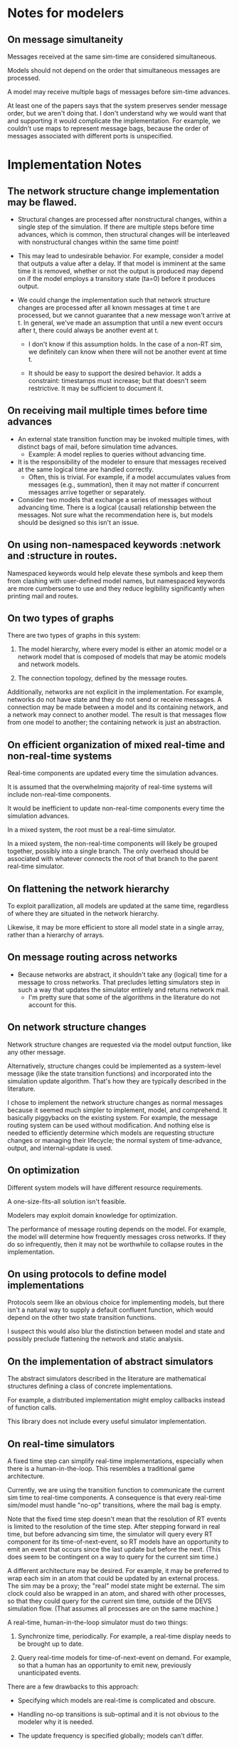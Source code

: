 * Notes for modelers
** On message simultaneity

   Messages received at the same sim-time are considered simultaneous.

   Models should not depend on the order that simultaneous messages are
   processed.

   A model may receive multiple bags of messages before sim-time advances.

   At least one of the papers says that the system preserves sender message
   order, but we aren't doing that. I don't understand why we would want that
   and supporting it would complicate the implementation. For example, we
   couldn't use maps to represent message bags, because the order of messages
   associated with different ports is unspecified.
* Implementation Notes
** The network structure change implementation may be flawed.

   - Structural changes are processed after nonstructural changes, within a
     single step of the simulation. If there are multiple steps before time
     advances, which is common, then structural changes will be interleaved with
     nonstructural changes within the same time point!

   - This may lead to undesirable behavior. For example, consider a model that
     outputs a value after a delay. If that model is imminent at the same time
     it is removed, whether or not the output is produced may depend on if the
     model employs a transitory state (ta=0) before it produces output.

   - We could change the implementation such that network structure changes are
     processed after all known messages at time t are processed, but we cannot
     guarantee that a new message won't arrive at t. In general, we've made an
     assumption that until a new event occurs after t, there could always be
     another event at t.

     - I don't know if this assumption holds. In the case of a non-RT sim, we
       definitely can know when there will not be another event at time t.

     - It should be easy to support the desired behavior. It adds a constraint:
       timestamps must increase; but that doesn't seem restrictive. It may be
       sufficient to document it.

** On receiving mail multiple times before time advances
   - An external state transition function may be invoked multiple times, with
     distinct bags of mail, before simulation time advances.
     - Example: A model replies to queries without advancing time.
   - It is the responsibility of the modeler to ensure that messages received at
     the same logical time are handled correctly.
     - Often, this is trivial. For example, if a model accumulates values from
       messages (e.g., summation), then it may not matter if concurrent messages
       arrive together or separately.
   - Consider two models that exchange a series of messages without advancing
     time. There is a logical (causal) relationship between the messages. Not
     sure what the recommendation here is, but models should be designed so this
     isn't an issue.
** On using non-namespaced keywords :network and :structure in routes.

   Namespaced keywords would help elevate these symbols and keep them from
   clashing with user-defined model names, but namespaced keywords are more
   cumbersome to use and they reduce legibility significantly when printing mail
   and routes.

** On two types of graphs

   There are two types of graphs in this system:

   1. The model hierarchy, where every model is either an atomic model or a
      network model that is composed of models that may be atomic models and
      network models.

   2. The connection topology, defined by the message routes.

   Additionally, networks are not explicit in the implementation. For example,
   networks do not have state and they do not send or receive messages. A
   connection may be made between a model and its containing network, and a
   network may connect to another model. The result is that messages flow from
   one model to another; the containing network is just an abstraction.

** On efficient organization of mixed real-time and non-real-time systems

   Real-time components are updated every time the simulation advances.

   It is assumed that the overwhelming majority of real-time systems will
   include non-real-time components.

   It would be inefficient to update non-real-time components every time the
   simulation advances.

   In a mixed system, the root must be a real-time simulator.

   In a mixed system, the non-real-time components will likely be grouped
   together, possibly into a single branch. The only overhead should be
   associated with whatever connects the root of that branch to the parent
   real-time simulator.

** On flattening the network hierarchy

   To exploit parallization, all models are updated at the same time, regardless
   of where they are situated in the network hierarchy.

   Likewise, it may be more efficient to store all model state in a single
   array, rather than a hierarchy of arrays.

** On message routing across networks
   - Because networks are abstract, it shouldn't take any (logical) time for a
     message to cross networks. That precludes letting simulators step in such a
     way that updates the simulator entirely and returns network mail.
     - I'm pretty sure that some of the algorithms in the literature do not
       account for this.
** On network structure changes

   Network structure changes are requested via the model output function, like
   any other message.

   Alternatively, structure changes could be implemented as a system-level
   message (like the state transition functions) and incorporated into the
   simulation update algorithm. That's how they are typically described in the
   literature.

   I chose to implement the network structure changes as normal messages because
   it seemed much simpler to implement, model, and comprehend. It basically
   piggybacks on the existing system. For example, the message routing system
   can be used without modification. And nothing else is needed to efficiently
   determine which models are requesting structure changes or managing their
   lifecycle; the normal system of time-advance, output, and internal-update is
   used.

** On optimization

   Different system models will have different resource requirements.

   A one-size-fits-all solution isn't feasible.

   Modelers may exploit domain knowledge for optimization.

   The performance of message routing depends on the model. For example, the
   model will determine how frequently messages cross networks. If they do so
   infrequently, then it may not be worthwhile to collapse routes in the
   implementation.

** On using protocols to define model implementations

   Protocols seem like an obvious choice for implementing models, but there
   isn't a natural way to supply a default confluent function, which would
   depend on the other two state transition functions.

   I suspect this would also blur the distinction between model and state and
   possibly preclude flattening the network and static analysis.

** On the implementation of abstract simulators

   The abstract simulators described in the literature are mathematical
   structures defining a class of concrete implementations.

   For example, a distributed implementation might employ callbacks instead of
   function calls.

   This library does not include every useful simulator implementation.

** On real-time simulators

   A fixed time step can simplify real-time implementations, especially when
   there is a human-in-the-loop. This resembles a traditional game architecture.

   Currently, we are using the transition function to communicate the current
   sim time to real-time components. A consequence is that every real-time
   sim/model must handle "no-op" transitions, where the mail bag is empty.

   Note that the fixed time step doesn't mean that the resolution of RT events
   is limited to the resolution of the time step. After stepping forward in real
   time, but before advancing sim time, the simulator will query every RT
   component for its time-of-next-event, so RT models have an opportunity to
   emit an event that occurs since the last update but before the next. (This
   does seem to be contingent on a way to query for the current sim time.)

   A different architecture may be desired. For example, it may be preferred to
   wrap each sim in an atom that could be updated by an external process. The
   sim may be a proxy; the "real" model state might be external. The sim clock
   could also be wrapped in an atom, and shared with other processes, so that
   they could query for the current sim time, outside of the DEVS simulation
   flow. (That assumes all processes are on the same machine.)

   A real-time, human-in-the-loop simulator must do two things:

   1. Synchronize time, periodically. For example, a real-time display needs to
      be brought up to date.

   2. Query real-time models for time-of-next-event on demand. For example, so
      that a human has an opportunity to emit new, previously unanticipated
      events.

   There are a few drawbacks to this approach:

   - Specifying which models are real-time is complicated and obscure.

   - Handling no-op transitions is sub-optimal and it is not obvious to the
     modeler why it is needed.

   - The update frequency is specified globally; models can't differ.

** On compressing routes
   - I think I determined that this wouldn't make as big of an impact as I
     originally assumed.
   - We shouldn't restrict connections, because compressed routes may violate
     those restrictions.
*** Incomplete code, with documentation and notes.
(defn connect
  [pkg [snd-name snd-port rcv-name rcv-port input-fn]]
  ;; In the connections graph, nodes are [name port] pairs (not models!). A path
  ;; between two models is either simple: between two atomic models in the same
  ;; network, or it may be composed of multiple segments that span networks.

  ;; A proper path suffix is a path that terminates in an atomic model.

  ;; fwd is a trie and a DAG. Each path in the trie represents one forward edge
  ;; in the DAG. The height of the DAG is equal to the depth of the network
  ;; hierarchy. The graph may contain incomplete paths, which start and/or end
  ;; with a network.

  ;; opt is a compressed version of fwd. The opt DAG has depth = 1. opt replaces
  ;; each proper suffix path in fwd with a single compressed edge from the
  ;; current node to a terminal node.

  ;; For example, if fwd = {A-B, B-C, C-D}, then opt = {A-D, B-D, C-D}.

  ;; If D is a network, however, then opt = {}, because there are no paths from
  ;; any node to a terminal.

  ;; opt really is {A-D_1, B-D_1, C-D_1}, because there can be more than one
  ;; path from a node to another.

  ;; The basic idea is to get all of the suffix paths below the new
  ;; connection, if there are any, and then start moving up,
  ;; following the reverse graph, recording compressed connections.

  ;; We may need another data structure to map from component-fns ->
  ;; combined-fns, to support delete, since we can't expect function
  ;; compositions to compare equally.

  (let [network? (fn [x] (not (contains? (:state pkg) x)))]
    ;; Use paths as canonical names for models in a flattened
    ;; hierarchy. Substitute internal :network references with the model's
    ;; external name.
    (let [snd-path (if (= :network snd-name)
                     *path*
                     (conj *path* snd-name))
          rcv-path (if (= :network rcv-name)
                     *path*
                     (conj *path* rcv-name))]
      (let [{:keys [fwd rev opt]} pkg]
        (let [fwd (assoc-in fwd [snd-path snd-port rcv-path rcv-port] input-fn)
              rev (assoc-in rev [rcv-path rcv-port snd-path snd-port] input-fn)
              ;; Propagate compressed paths up through the network. This is an
              ;; online algorithm. It precomputes all of the path traversals.

              ;; Use a prefix table and a suffix table. That will be easier to
              ;; understand.

              ;; Find each set and compute prefixes X [new] x suffixes.

              ;; The tradeoff with this approach is the memory use and the
              ;; maintenance of the prefix and suffix tables, with no guarantee
              ;; that any of it will ever be needed. This may be optimal for
              ;; some simulations.

              ;; For example, there could be a signal that originates deep
              ;; inside a model and travels deep down into many others, but the
              ;; signal is rare, like an alarm. It could require a lot of work
              ;; to build all of those connections and they may never be used.

              ;; How could this be lazy?

              ;; Would it be better to cache routes?

              ;; We should abstract this API. There isn't a one-size-fits-all
              ;; implementation. We just need connect, disconnect, and route.

              ;; Also, optimizing this lookup is not the main reason to flatten
              ;; the hierarchy, parallel updates is.

              ;; This could be even more efficient through static analysis of
              ;; the network topology: all possible models, ports, connections,
              ;; etc.

              ;; The simple method needs to batch values at each step of the
              ;; traversal.


              opt (loop [connections (cond
                                       ;; If the new connection terminates at a network,
                                       ;; get any compressed paths rooted there, and
                                       ;; extend each with this new segment.
                                       (network? rcv-path) (for [[rcv-path' rcv-port'->fs] (get-in opt [rcv-path rcv-port])
                                                                 [rcv-port' fs]            rcv-port'->fs
                                                                 f                         fs]
                                                             [snd-path snd-port rcv-path' rcv-port' (comp f input-fn)])
                                       ;; If the new connection terminates at an atomic
                                       ;; model, then it is already compressed.
                                       :else               [[snd-path snd-port rcv-path rcv-port input-fn]])
                         opt         opt]
                    (if (empty? connections)
                      opt
                      (let [[snd-path snd-port rcv-path rcv-port input-fn] (first connections)
                            opt                                            (update-in opt [snd-path snd-port rcv-path rcv-port] (fnil conj #{}) input-fn)
                            connections                                    (into (rest connections)
                                                                                 (for [[snd-path' snd-port'->fs] (get-in rev [snd-path snd-port])
                                                                                       [snd-port' fs]            snd-port'->fs
                                                                                       f                         fs]
                                                                                   [snd-path' snd-port' rcv-path rcv-port (comp input-fn f)]))]
                        (recur connections opt))))]
         (assoc pkg
                :fwd fwd
                :rev rev
                :opt opt))))))
** On implementing the mail bag as a seq vs. map

   seq: [[:input-1 msg-1] [:input-1 msg-2] ...]

     Pros: Can preserve message order. (Although, that would complicate
     routing.)

   map: {:input-1 [msg-1 msg-2 ...]}

     Pros: Easier to batch process. More compact.

   Can the implementation be hidden behind an abstraction? I doubt it would be
   worth the cost.

